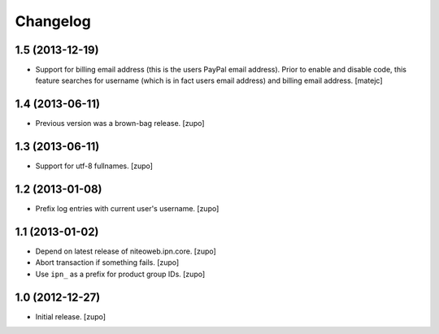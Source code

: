 Changelog
=========

1.5 (2013-12-19)
----------------

- Support for billing email address (this is the users PayPal email address).
  Prior to enable and disable code, this feature searches for username
  (which is in fact users email address) and billing email address.
  [matejc]


1.4 (2013-06-11)
----------------

- Previous version was a brown-bag release.
  [zupo]


1.3 (2013-06-11)
----------------

- Support for utf-8 fullnames.
  [zupo]


1.2 (2013-01-08)
----------------

- Prefix log entries with current user's username.
  [zupo]


1.1 (2013-01-02)
----------------

- Depend on latest release of niteoweb.ipn.core.
  [zupo]

- Abort transaction if something fails.
  [zupo]

- Use ``ipn_`` as a prefix for product group IDs.
  [zupo]


1.0 (2012-12-27)
----------------

- Initial release.
  [zupo]

